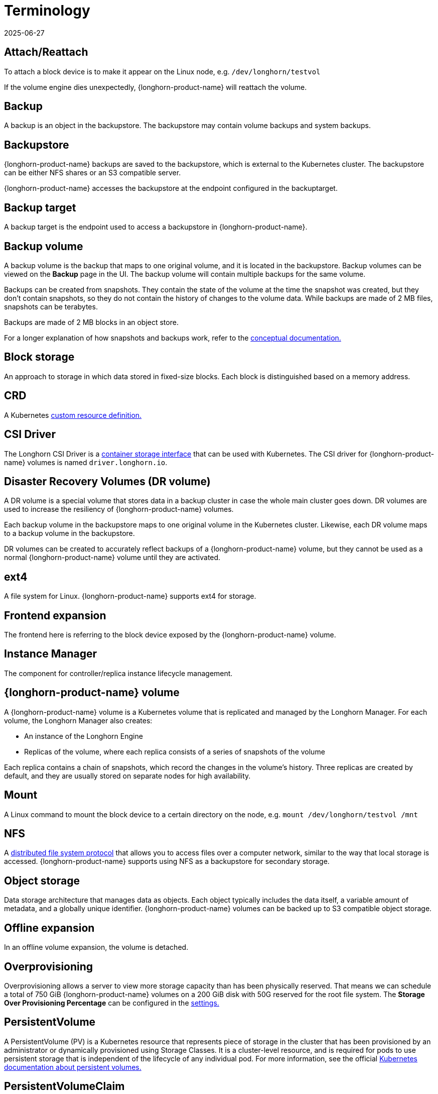 = Terminology
:revdate: 2025-06-27
:page-revdate: {revdate}

== Attach/Reattach

To attach a block device is to make it appear on the Linux node, e.g. `/dev/longhorn/testvol`

If the volume engine dies unexpectedly, {longhorn-product-name} will reattach the volume.

== Backup

A backup is an object in the backupstore. The backupstore may contain volume backups and system backups.

== Backupstore

{longhorn-product-name} backups are saved to the backupstore, which is external to the Kubernetes cluster. The backupstore can be either NFS shares or an S3 compatible server.

{longhorn-product-name} accesses the backupstore at the endpoint configured in the backuptarget.

== Backup target

A backup target is the endpoint used to access a backupstore in {longhorn-product-name}.

== Backup volume

A backup volume is the backup that maps to one original volume, and it is located in the backupstore. Backup volumes can be viewed on the *Backup* page in the UI. The backup volume will contain multiple backups for the same volume.

Backups can be created from snapshots. They contain the state of the volume at the time the snapshot was created, but they don't contain snapshots, so they do not contain the history of changes to the volume data. While backups are made of 2 MB files, snapshots can be terabytes.

Backups are made of 2 MB blocks in an object store.

For a longer explanation of how snapshots and backups work, refer to the xref:introduction/concepts.adoc#_2_4_1_how_snapshots_work[conceptual documentation.]

== Block storage

An approach to storage in which data stored in fixed-size blocks. Each block is distinguished based on a memory address.

== CRD

A Kubernetes https://kubernetes.io/docs/concepts/extend-kubernetes/api-extension/custom-resources/[custom resource definition.]

== CSI Driver

The Longhorn CSI Driver is a https://kubernetes-csi.github.io/docs/drivers.html[container storage interface] that can be used with Kubernetes. The CSI driver for {longhorn-product-name} volumes is named `driver.longhorn.io`.

== Disaster Recovery Volumes (DR volume)

A DR volume is a special volume that stores data in a backup cluster in case the whole main cluster goes down. DR volumes are used to increase the resiliency of {longhorn-product-name} volumes.

Each backup volume in the backupstore maps to one original volume in the Kubernetes cluster. Likewise, each DR volume maps to a backup volume in the backupstore.

DR volumes can be created to accurately reflect backups of a {longhorn-product-name} volume, but they cannot be used as a normal {longhorn-product-name} volume until they are activated.

== ext4

A file system for Linux. {longhorn-product-name} supports ext4 for storage.

== Frontend expansion

The frontend here is referring to the block device exposed by the {longhorn-product-name} volume.

== Instance Manager

The component for controller/replica instance lifecycle management.

== {longhorn-product-name} volume

A {longhorn-product-name} volume is a Kubernetes volume that is replicated and managed by the Longhorn Manager. For each volume, the Longhorn Manager also creates:

* An instance of the Longhorn Engine
* Replicas of the volume, where each replica consists of a series of snapshots of the volume

Each replica contains a chain of snapshots, which record the changes in the volume's history. Three replicas are created by default, and they are usually stored on separate nodes for high availability.

== Mount

A Linux command to mount the block device to a certain directory on the node, e.g. `mount /dev/longhorn/testvol /mnt`

== NFS

A https://en.wikipedia.org/wiki/Network_File_System[distributed file system protocol] that allows you to access files over a computer network, similar to the way that local storage is accessed. {longhorn-product-name} supports using NFS as a backupstore for secondary storage.

== Object storage

Data storage architecture that manages data as objects. Each object typically includes the data itself, a variable amount of metadata, and a globally unique identifier.  {longhorn-product-name} volumes can be backed up to S3 compatible object storage.

== Offline expansion

In an offline volume expansion, the volume is detached.

== Overprovisioning

Overprovisioning allows a server to view more storage capacity than has been physically reserved. That means we can schedule a total of 750 GiB {longhorn-product-name} volumes on a 200 GiB disk with 50G reserved for the root file system. The *Storage Over Provisioning Percentage* can be configured in the xref:longhorn-system/settings.adoc[settings.]

== PersistentVolume

A PersistentVolume (PV) is a Kubernetes resource that represents piece of storage in the cluster that has been provisioned by an administrator or dynamically provisioned using Storage Classes. It is a cluster-level resource, and is required for pods to use persistent storage that is independent of the lifecycle of any individual pod. For more information, see the official https://kubernetes.io/docs/concepts/storage/persistent-volumes/[Kubernetes documentation about persistent volumes.]

== PersistentVolumeClaim

A PersistentVolumeClaim (PVC) is a request for storage by a user. Pods can request specific levels of resources (CPU and Memory) by using a PVC for storage. Claims can request specific sizes and access modes (e.g., they can be mounted once read/write or many times read-only).

For more information, see the official https://kubernetes.io/docs/concepts/storage/persistent-volumes/[Kubernetes documentation.]

== Primary backups

The replicas of each {longhorn-product-name} volume on a Kubernetes cluster can be considered primary backups.

== Remount

In a remount, {longhorn-product-name} will detect and mount the filesystem for the volume after the reattachment.

== Replica

A replica consists of a chain of snapshots, showing a history of the changes in the data within a volume.

== S3

https://aws.amazon.com/s3/[Amazon S3] is an object storage service.

== Salvage a volume

The salvage operation is needed when all replicas become faulty, e.g. due to a network disconnection.

When salvaging a volume, {longhorn-product-name} will try to figure out which replica(s) are usable, then use them to recover the volume.

== Secondary backups

Backups external to the Kubernetes cluster, on S3 or NFS.

== Snapshot

A snapshot captures the state of a volume at the time the snapshot is created. Each snapshot only captures changes that overwrite data from earlier snapshots, so a sequence of snapshots is needed to fully represent the full state of the volume. Volumes can be restored from a snapshot. For a longer explanation of snapshots, refer to the xref:introduction/concepts.adoc[conceptual documentation.]

== Stable identity

https://kubernetes.io/docs/concepts/workloads/controllers/statefulset/[StatefulSets] have a stable identity, which means that Kubernetes won't force delete the Pod for the user.

== StatefulSet

A https://kubernetes.io/docs/concepts/workloads/controllers/statefulset/[Kubernetes resource] used for managing stateful applications.

== StorageClass

A Kubernetes resource that can be used to automatically provision a PersistentVolume for a pod. For more information, refer to the https://kubernetes.io/docs/concepts/storage/storage-classes/#the-storageclass-resource[Kubernetes documentation.]

== System Backup

{longhorn-product-name} uploads the system backup to the backupstore. Each system backup contains the system backup resource bundle of the {longhorn-product-name} system.

See xref:snapshots-backups/system-backups/create-system-backup.adoc#_longhorn_system_backup_bundle[System Backup Bundle] for details.

== Thin provisioning

{longhorn-product-name} is a thin-provisioned storage system. That means a {longhorn-product-name} volume will only take the space it needs at the moment. For example, if you allocated a 20 GB volume but only use 1 GB of it, the actual data size on your disk would be 1GB. 

== Umount

A https://linux.die.net/man/8/umount[Linux command] that detaches the file system from the file hierarchy.

== Volume (Kubernetes concept)

A volume in Kubernetes allows a pod to store files during the lifetime of the pod.

These files will still be available after a container crashes, but they will not be available past the lifetime of a pod. To get storage that is still available after the lifetime of a pod, a Kubernetes https://kubernetes.io/docs/concepts/storage/persistent-volumes/#persistent-volumes[PersistentVolume (PV)] is required.

For more information, see the Kubernetes documentation on https://kubernetes.io/docs/concepts/storage/volumes/[volumes.]

== XFS

A https://en.wikipedia.org/wiki/XFS[file system] supported by most Linux distributions. {longhorn-product-name} supports XFS for storage.

== SMB/CIFS

A https://en.wikipedia.org/wiki/Network_File_System[network file system protocol] that allows you to access files over a computer network, similar to the way that local storage is accessed. {longhorn-product-name} supports using SMB/CIFS as a backupstore for secondary storage.
